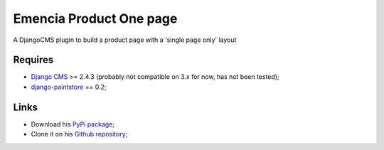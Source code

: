 .. _Django: https://www.djangoproject.com/
.. _South: http://south.readthedocs.org/en/latest/
.. _Django CMS: https://www.django-cms.org/
.. _django-paintstore: https://github.com/gsiegman/django-paintstore

Emencia Product One page
========================

A DjangoCMS plugin to build a product page with a 'single page only' layout

Requires
********

* `Django CMS`_ >= 2.4.3 (probably not compatible on 3.x for now, has not been tested);
* `django-paintstore`_ == 0.2;


Links
*****

* Download his `PyPi package <http://pypi.python.org/pypi/emencia-product-onepage>`_;
* Clone it on his `Github repository <https://github.com/emencia/emencia-product-onepage>`_;
